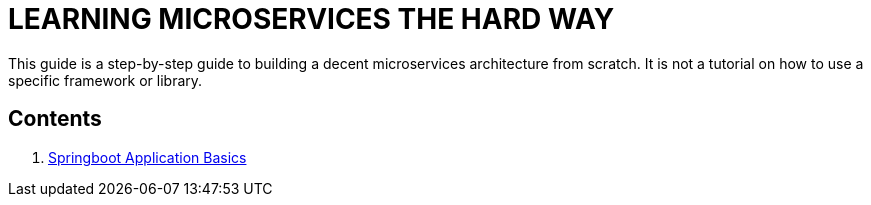 = LEARNING MICROSERVICES THE HARD WAY

This guide is a step-by-step guide to building a decent microservices architecture from scratch.
It is not a tutorial on how to use a specific framework or library.

== Contents

. link:./spring-boot-app-basics.adoc[Springboot Application Basics]